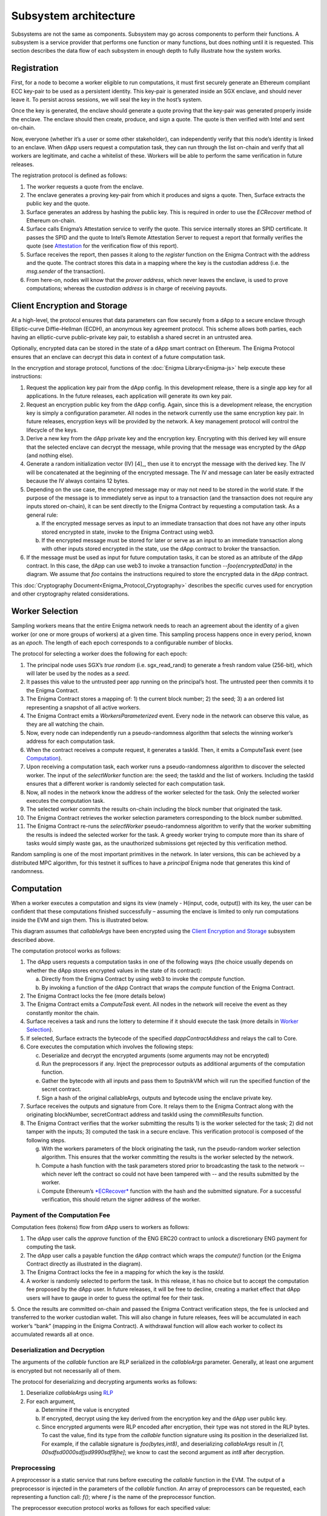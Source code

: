 Subsystem architecture
----------------------

Subsystems are not the same as components. Subsystem may go across
components to perform their functions. A subsystem is a service provider
that performs one function or many functions, but does nothing until it
is requested. This section describes the data flow of each subsystem in
enough depth to fully illustrate how the system works.


.. _registration:

Registration
~~~~~~~~~~~~

First, for a node to become a worker eligible to run computations, it
must first securely generate an Ethereum compliant ECC key-pair to be
used as a persistent identity. This key-pair is generated inside an SGX
enclave, and should never leave it. To persist across sessions, we
will seal the key in the host’s system.

Once the key is generated, the enclave should generate a quote proving
that the key-pair was generated properly inside the enclave. The enclave
should then create, produce, and sign a quote. The quote is then
verified with Intel and sent on-chain.

Now, everyone (whether it’s a user or some other stakeholder), can
independently verify that this node’s identity is linked to an enclave.
When dApp users request a computation task, they can run through the
list on-chain and verify that all workers are legitimate, and cache a
whitelist of these. Workers will be able to perform the same
verification in future releases.

.. image:: https://s3.amazonaws.com/enigmaco-docs/protocol/registration.png
    :align: center
    :alt: Registration Sequence Diagram

The registration protocol is defined as follows:

1. The worker requests a quote from the enclave.

2. The enclave generates a proving key-pair from which it produces and signs a quote. Then, Surface extracts the public key and the quote.

3. Surface generates an address by hashing the public key. This is required in order to use the *ECRecover* method of Ethereum on-chain.

4. Surface calls Enigma’s Attestation service to verify the quote. This service internally stores an SPID certificate. It passes the SPID and the quote to Intel’s Remote Attestation Server to request a report that formally verifies the quote (see `Attestation <#attestation>`__ for the verification flow of this report).

5. Surface receives the report, then passes it along to the *register* function on the Enigma Contract with the address and the quote. The contract stores this data in a mapping where the key is the custodian address (i.e. the *msg.sender* of the transaction).

6. From here-on, nodes will know that the *prover address*, which never leaves the enclave, is used to prove computations; whereas the *custodian address* is in charge of receiving payouts.

.. _client-encryption-and-storage:

Client Encryption and Storage
~~~~~~~~~~~~~~~~~~~~~~~~~~~~~

At a high-level, the protocol ensures that data parameters can flow
securely from a dApp to a secure enclave through Elliptic-curve
Diffie–Hellman (ECDH), an anonymous key agreement protocol. This scheme
allows both parties, each having an elliptic-curve public–private key
pair, to establish a shared secret in an untrusted area.

Optionally, encrypted data can be stored in the state of a dApp smart
contract on Ethereum. The Enigma Protocol ensures that an enclave can
decrypt this data in context of a future computation task.

.. image:: https://s3.amazonaws.com/enigmaco-docs/protocol/encryption-and-storage.png
    :align: center
    :alt: Encryption and Storage Sequence Diagram

In the encryption and storage protocol, functions of the
:doc:`Enigma Library<Enigma-js>` help execute these instructions:

1. Request the application key pair from the dApp config. In this development release, there is a single app key for all applications. In the future releases, each application will generate its own key pair.

2. Request an encryption public key from the dApp config. Again, since this is a development release, the encryption key is simply a configuration parameter. All nodes in the network currently use the same encryption key pair. In future releases, encryption keys will be provided by the network. A key management protocol will control the lifecycle of the keys.

3. Derive a new key from the dApp private key and the encryption key. Encrypting with this derived key will ensure that the selected enclave can decrypt the message, while proving that the message was encrypted by the dApp (and nothing else).

4. Generate a random initialization vector (IV) [4]_, then use it to encrypt the message with the derived key. The IV will be concatenated at the beginning of the encrypted message. The IV and message can later be easily extracted because the IV always contains 12 bytes.

5. Depending on the use case, the encrypted message may or may not need to be stored in the world state. If the purpose of the message is to immediately serve as input to a transaction (and the transaction does not require any inputs stored on-chain), it can be sent directly to the Enigma Contract by requesting a computation task. As a general rule:

   a. If the encrypted message serves as input to an immediate transaction that does not have any other inputs stored encrypted in state, invoke to the Enigma Contract using web3.

   b. If the encrypted message must be stored for later or serve as an input to an immediate transaction along with other inputs stored encrypted in the state, use the dApp contract to broker the transaction.

6. If the message must be used as input for future computation tasks, it can be stored as an attribute of the dApp contract. In this case, the dApp can use web3 to invoke a transaction function --*foo(encryptedData)* in the diagram. We assume that *foo* contains the instructions required to store the encrypted data in the dApp contract.

This :doc:`Cryptography Document<Enigma_Protocol_Cryptography>` describes the specific curves used for encryption and other cryptography related considerations.


.. _worker-selection:

Worker Selection
~~~~~~~~~~~~~~~~

Sampling workers means that the entire Enigma network needs to reach an
agreement about the identity of a given worker (or one or more groups of
workers) at a given time. This sampling process happens once in every
period, known as an *epoch*. The length of each epoch corresponds to a
configurable number of blocks.

.. image:: https://s3.amazonaws.com/enigmaco-docs/protocol/worker-selection.png
    :align: center
    :alt: Worker Selection Sequence Diagram

The protocol for selecting a worker does the following for each epoch:

1.  The principal node uses SGX’s *true random* (i.e. sgx_read_rand) to generate a fresh random value (256-bit), which will later be used by the nodes as a *seed*.

2.  It passes this value to the untrusted peer app running on the principal’s host. The untrusted peer then commits it to the Enigma Contract.

3.  The Enigma Contract stores a mapping of: 1) the current block number; 2) the seed; 3) a an ordered list representing a snapshot of all active workers.

4.  The Enigma Contract emits a *WorkersParameterized* event. Every node in the network can observe this value, as they are all watching the chain.

5.  Now, every node can independently run a pseudo-randomness algorithm that selects the winning worker’s address for each computation task.

6.  When the contract receives a compute request, it generates a taskId. Then, it emits a ComputeTask event (see `Computation <#computation>`__).

7.  Upon receiving a computation task, each worker runs a pseudo-randomness algorithm to discover the selected worker. The input of the *selectWorker* function are: the seed; the taskId and the list of workers. Including the taskId ensures that a different worker is randomly selected for each computation task.

8.  Now, all nodes in the network know the address of the worker selected for the task. Only the selected worker executes the computation task.

9.  The selected worker commits the results on-chain including the block number that originated the task.

10. The Enigma Contract retrieves the worker selection parameters corresponding to the block number submitted.

11. The Enigma Contract re-runs the *selectWorker* pseudo-randomness algorithm to verify that the worker submitting the results is indeed the selected worker for the task. A greedy worker trying to compute more than its share of tasks would simply waste gas, as the unauthorized submissions get rejected by this verification method.

Random sampling is one of the most important primitives in the network. In later versions, this can be achieved by a distributed MPC
algorithm, for this testnet it suffices to have a *principal* Enigma node that generates this kind of randomness.

.. _computation:

Computation
~~~~~~~~~~~~

| When a worker executes a computation and signs its view (namely -
  H(input, code, output)) with its key, the user can be confident that
  these computations finished successfully – assuming the enclave is
  limited to only run computations inside the EVM and sign them. This is
  illustrated below.
.. image:: https://s3.amazonaws.com/enigmaco-docs/protocol/computation-sequence.png
    :align: center
    :alt: Compute Sequence Diagram

This diagram assumes that *callableArgs* have been encrypted using the
`Client Encryption and Storage <#client-encryption-and-storage>`__ subsystem described
above.

The computation protocol works as follows:

1. The dApp users requests a computation tasks in one of the following ways (the choice usually depends on whether the dApp stores encrypted values in the state of its contract):

   a. Directly from the Enigma Contract by using web3 to invoke the *compute* function.

   b. By invoking a function of the dApp Contract that wraps the *compute* function of the Enigma Contract.

2. The Enigma Contract locks the fee (more details below)

3. The Enigma Contract emits a *ComputeTask* event. All nodes in the network will receive the event as they constantly monitor the chain.

4. Surface receives a task and runs the lottery to determine if it should execute the task (more details in `Worker Selection <#worker-selection>`__).

5. If selected, Surface extracts the bytecode of the specified *dappContractAddress* and relays the call to Core.

6. Core executes the computation which involves the following steps:

   c. Deserialize and decrypt the encrypted arguments (some arguments may not be encrypted)

   d. Run the preprocessors if any. Inject the preprocessor outputs as additional arguments of the computation function.

   e. Gather the bytecode with all inputs and pass them to SputnikVM which will run the specified function of the secret contract.

   f. Sign a hash of the original callableArgs, outputs and bytecode using the enclave private key.

7. Surface receives the outputs and signature from Core. It relays them to the Enigma Contract along with the originating blockNumber, secretContract address and taskId using the *commitResults* function.

8. The Enigma Contract verifies that the worker submitting the results 1) is the worker selected for the task; 2) did not tamper with the inputs; 3) computed the task in a secure enclave. This verification protocol is composed of the following steps.

   g. With the workers parameters of the block originating the task, run the pseudo-random worker selection algorithm. This ensures that the worker committing the results is the worker selected by the network.

   h. Compute a hash function with the task parameters stored prior to broadcasting the task to the network -- which never left the contract so could not have been tampered with -- and the results submitted by the worker.

   i. Compute Ethereum’s `*ECRecover* <https://solidity.readthedocs.io/en/v0.4.24/units-and-global-variables.html?highlight=ecrecover#mathematical-and-cryptographic-functions>`__ function with the hash and the submitted signature. For a successful verification, this should return the signer address of the worker.

Payment of the Computation Fee
^^^^^^^^^^^^^^^^^^^^^^^^^^^^^^

Computation fees (tokens) flow from dApp users to workers as follows:

1. The dApp user calls the *approve* function of the ENG ERC20 contract to unlock a discretionary ENG payment for computing the task.

2. The dApp user calls a payable function the dApp contract which wraps the *compute()* function (or the Enigma Contract directly as illustrated in the diagram).

3. The Enigma Contract locks the fee in a mapping for which the key is the *taskId*.

4. A worker is randomly selected to perform the task. In this release, it has no choice but to accept the computation fee proposed by the dApp user. In future releases, it will be free to decline, creating a market effect that dApp users will have to gauge in order to guess the optimal fee for their task.

5. Once the results are committed on-chain and passed the Enigma Contract verification steps, the fee is unlocked and transferred to the worker custodian wallet. This will also change in future
releases, fees will be accumulated in each worker’s “bank” (mapping in the Enigma Contract). A withdrawal function will allow each worker to collect its accumulated rewards all at once.

Deserialization and Decryption
^^^^^^^^^^^^^^^^^^^^^^^^^^^^^^

The arguments of the *callable* function are RLP serialized in the
*callableArgs* parameter. Generally, at least one argument is encrypted
but not necessarily all of them.

The protocol for deserializing and decrypting arguments works as
follows:

1. Deserialize *callableArgs* using `RLP <https://github.com/ethereum/wiki/wiki/RLP>`__

2. For each argument,

   a. Determine if the value is encrypted

   b. If encrypted, decrypt using the key derived from the encryption key and the dApp user public key. 

   c. Since encrypted arguments were RLP encoded after encryption, their type was not stored in the RLP bytes. To cast the value, find its type from the *callable* function signature using its position in the deserialized list. For example, if the callable signature is *foo(bytes,int8)*, and deserializing *callableArgs* result in *[1, 00sdfsd0000sdfjsd9990sdf9jhe]*; we know to cast the second argument as *int8* after decryption.

Preprocessing
^^^^^^^^^^^^^

A preprocessor is a static service that runs before executing
the *callable* function in the EVM. The output of a preprocessor is
injected in the parameters of the *callable* function. An array of
preprocessors can be requested, each representing a function call:
*f()*; where *f* is the name of the preprocessor function.

The preprocessor execution protocol works as follows for each specified
value:

1. Parse the preprocessor function signature into function name and arguments

2. Retrieve the preprocessor business logic mapping to the function name in from the internal registry

3. If arguments are specified, find their value in the list of decrypted arguments referenced in the previous section

4. Run the preprocessor business logic

5. Inject the outputs after the parameters of the *callable* function. The existing parameters followed by the preprocessor outputs must match to the *callable* function signature.

This release supports only one preprocessor: *rand()*. It accepts no
argument.

Execution in EVM
^^^^^^^^^^^^^^^^

All arguments of the *callable* function are now available. In order to
execute the computation, the EVM requires bytes composed of the first
bytes of a hash of the *callable* signature followed by the encoded
arguments in order. The `Application Binary Interface
Specification <https://solidity.readthedocs.io/en/develop/abi-spec.html?highlight=encode>`__
describe the encoding specification.

The data required to invoke the callback function on-chain must be
encoded in the same manner. This is convenient because we know that the
*callable* outputs must match the *callback* inputs. This means that we
do not need to decode the EVM output, simply adding the first bytes of a
hash of the *callback* signature generates the required callback data.

On-Chain Verification
~~~~~~~~~~~~~~~~~~~~~

On-chain verification refers a set of instructions in the Enigma
Contract which verify the authenticity of some data committed on-chain.
This is done by signing a hash of this data in the enclave of a
registered node (worker or principal) with its private key. Then, in the
contract, a new hash is generated from the same data and verified using
the *ECRecover* method of Ethereum. If *ECRecover* outputs the address
of the correct node, we verified that this data originated from the
expected enclave (see `On SGX <AboutThisRelease.html#on-sgx>`__ for the guarantees offered by
this verification).

After Each New Epoch
^^^^^^^^^^^^^^^^^^^^

After each epoch, the principal node generates a random seed. Then, it
signs the seed in its enclave with its private key (see `Worker
Selection <#worker-selection>`__). Then, the node commits the seed to the Enigma
Contract, which verifies the signature.

Post Computation
^^^^^^^^^^^^^^^^

After a computation task is executed, the worker signs a hash of all
parameters of the task in its enclave with its private key. Then, it
commits this data to the Enigma Contract. The contract then recreates
this hash, notably using the input parameters stored in the task record
prior to broadcasting to the network. Once the signature of this hash is
verified, the rest of the transaction is relayed to the *callback*
method of the dApp contract.

.. _attestation:

Attestation
~~~~~~~~~~~

Performing attestation involves a verifiable proof that guarantees that
a given worker runs an intact version of Core within a certified
enclave. Combined with `On-Chain
Verification <#on-chain-verification>`__, it offers strong guarantees
about the privacy and correctness of those tasks (see
`On SGX <AboutThisRelease.html#on-sgx>`__).

The attestation protocol of Enigma is adapted from the Remote
Attestation Protocol of Intel; a protocol Intel developed for
establishing a secure stateful channel between two parties: an Enclave
and a Service Provider. The Remote Attestation protocol of SGX is
described in this `SGX Attestation Process document <https://courses.cs.ut.ee/MTAT.07.022/2017_spring/uploads/Main/hiie-report-s16-17.pdf>`__. We adapt the higher level API provided by Intel and only use the things
that we need to offer the guarantees stated above.

Because this proof is the key premise that guarantees privacy and
correctness of a task, it is critical that dApp users must be able to
verify this correctness independently (i.e. without any intermediary) for themselves.
To ensure that dApp users never need to send any data nor pay any fee
before obtaining such proof, they perform attestation before giving out
each task. This way, if a malicious worker made its way through
registration, it would never receive any task.

.. image:: https://s3.amazonaws.com/enigmaco-docs/protocol/attestation.png
    :align: center
    :alt: Attestation Sequence Diagram

The attestation protocol works as follows before each computation task:

1. The dApp calls the Enigma Library with a *compute* request
2. If the Enigma Library has workers parameters cached, it checks if the current block number is lower than the associated block number + number of blocks before the next reparameterization event.
3. If the workers parameters are expired or not already in cache, it calls the Enigma Contract to get a new seed and ordered list of workers.
4. It generates a random number that will serve as a nonce to ensure that the taskId is always unique. Then, it uses it to generate a taskId and determine the selected worker using the pseudo-randomness algorithm described in the `Worker Selection <#worker-selection>`__ section.
5. If the worker has not yet been verified locally (i.e. not in cache), it requests a full report from the Enigma Contract. This report was already requested from Intel and stored in the contract during `Registration <#registration>`__.
6. It parses the report into its parts: body of the report, signature, the x509 certificate associated with the report and its root certificate.
7. Using standard crypto libraries, it verifies that the report is correctly signed by the attached x509 certificate. It also verifies that the attached root certificate matches Intel’s
publically available root certificate issued by a Certificate Authority.

